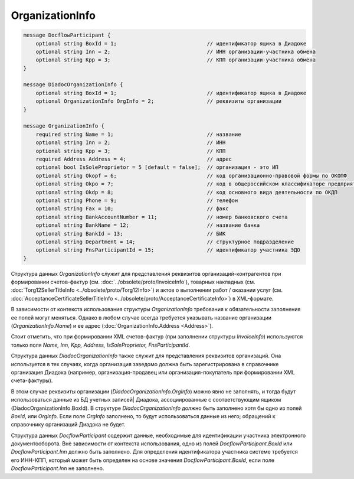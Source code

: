 OrganizationInfo
================

.. code-block:: protobuf

    message DocflowParticipant {
        optional string BoxId = 1;                             // идентификатор ящика в Диадоке
        optional string Inn = 2;                               // ИНН организации-участника обмена
        optional string Kpp = 3;                               // КПП организации-участника обмена
    }

    message DiadocOrganizationInfo {
        optional string BoxId = 1;                             // идентификатор ящика в Диадоке
        optional OrganizationInfo OrgInfo = 2;                 // реквизиты организации
    }

    message OrganizationInfo {
        required string Name = 1;                              // название
        optional string Inn = 2;                               // ИНН
        optional string Kpp = 3;                               // КПП
        required Address Address = 4;                          // адрес
        optional bool IsSoleProprietor = 5 [default = false];  // организация - это ИП
        optional string Okopf = 6;                             // код организационно-правовой формы по ОКОПФ
        optional string Okpo = 7;                              // код в общероссийском классификаторе предприятий и организаций
        optional string Okdp = 8;                              // код основного вида деятельности по ОКДП
        optional string Phone = 9;                             // телефон
        optional string Fax = 10;                              // факс
        optional string BankAccountNumber = 11;                // номер банковского счета
        optional string BankName = 12;                         // название банка
        optional string BankId = 13;                           // БИК
        optional string Department = 14;                       // структурное подразделение
        optional string FnsParticipantId = 15;                 // идентификатор участника ЭДО
    }
        

Структура данных *OrganizationInfo* служит для представления реквизитов организаций-контрагентов при формировании счетов-фактур (см. :doc:`../obsolete/proto/InvoiceInfo`), товарных накладных (см. :doc:`Torg12SellerTitleInfo <../obsolete/proto/Torg12Info>`) и актов о выполнении работ / оказании услуг (см. :doc:`AcceptanceCertificateSellerTitleInfo <../obsolete/proto/AcceptanceCertificateInfo>`) в XML-формате.

В зависимости от контекста использования структуры *OrganizationInfo* требования к обязательности заполнения ее полей могут меняться. Однако в любом случае всегда требуется указывать название организации (*OrganizationInfo.Name*) и ее адрес (:doc:`OrganizationInfo.Address <Address>`). 

Стоит отметить, что при формировании XML счетов-фактур (при заполнении структуры *InvoiceInfo*) используются только поля *Name, Inn, Kpp, Address, IsSoleProprietor, FnsParticipantId*.

Структура данных *DiadocOrganizationInfo* также служит для представления реквизитов организаций. Она используется в тех случаях, когда организация заведомо должна быть зарегистрирована в справочнике организация Диадока (например, организация-продавец или организация-покупатель при формировании XML счета-фактуры). 

В этом случае реквизиты организации (*DiadocOrganizationInfo.OrgInfo*) можно явно не заполнять, и тогда будут использоваться данные из БД учетных записей| Диадока, ассоциированные с соответствующим ящиком (DiadocOrganizationInfo.BoxId). В структуре *DiadocOrganizationInfo* должно быть заполнено хотя бы одно из полей *BoxId*, или *OrgInfo*. Если поле *OrgInfo* заполнено, то будут использоваться данные из него; обращений к справочнику организаций Диадока не будет.

Структура данных *DocflowParticipant* содержит данные, необходимые для идентификации участника электронного документооборота. Вне зависимости от контекста использования, одно из полей *DocflowParticipant.BoxId* или *DocflowParticipant.Inn* должно быть заполнено. Для определения идентификатора участника системе требуется его ИНН-КПП, который может быть определен на основе значения *DocflowParticipant.BoxId*, если поле *DocflowParticipant.Inn* не заполнено.
